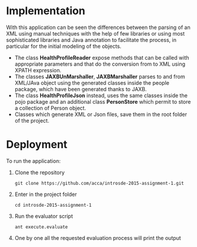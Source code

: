 * Implementation
  With this application can be seen the differences between the parsing of an XML using manual techniques with the help of few libraries or using most sophisticated libraries and Java annotation to facilitate the process, in particular for the initial modeling of the objects.
  
  - The class *HealthProfileReader* expose methods that can be called with appropriate parameters and that do the conversion from to XML using XPATH expression.
  - The classes *JAXBUnMarshaller*, *JAXBMarshaller* parses to and from XML/JAva object using the generated classes inside the people package, which have been generated thanks to JAXB.
  - The class *HealthProfileJson* instead, uses the same classes inside the pojo package and an additional class *PersonStore* which permit to store a collection of Person object.
  - Classes which generate XML or Json files, save them in the root folder of the project.
  
* Deployment
  To run the application:
  1) Clone the repository
     #+BEGIN_EXAMPLE
     git clone https://github.com/acca/introsde-2015-assignment-1.git
     #+END_EXAMPLE
  2) Enter in the project folder
     #+BEGIN_EXAMPLE
     cd introsde-2015-assignment-1
     #+END_EXAMPLE
  3) Run the evaluator script
     #+BEGIN_EXAMPLE
     ant execute.evaluate
     #+END_EXAMPLE
  4) One by one all the requested evaluation process will print the output
